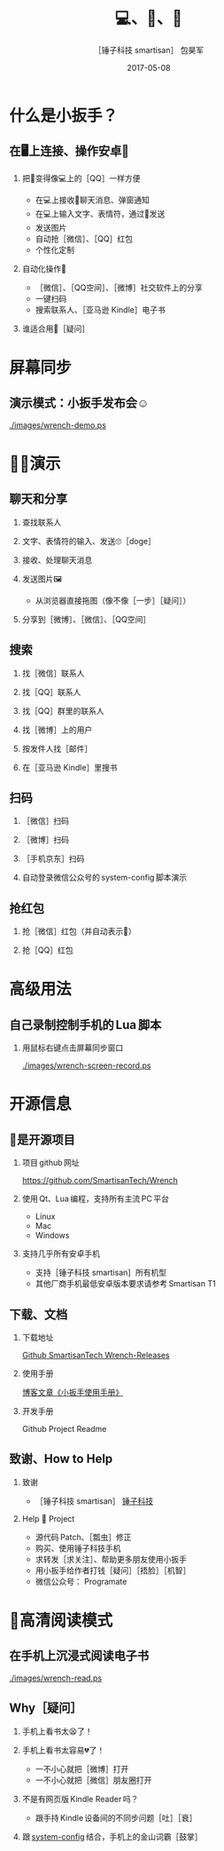 #+latex_class: 中文演示
#+Latex: \CJKtilde


#+TITLE:     💻、📱、🔧
#+AUTHOR:    ［锤子科技 smartisan］ 包昊军
#+EMAIL:     baohaojun@gmail.com
#+DATE:      2017-05-08
#+DESCRIPTION:
#+KEYWORDS:
#+LANGUAGE:  en
#+OPTIONS:   H:2 num:t toc:t \n:nil @:t ::t |:t ^:t -:t f:t *:t <:t
#+OPTIONS:   TeX:t LaTeX:t skip:nil d:nil todo:t pri:nil tags:not-in-toc
#+INFOJS_OPT: view:nil toc:nil ltoc:t mouse:underline buttons:0 path:http://orgmode.org/org-info.js
#+EXPORT_SELECT_TAGS: export
#+EXPORT_EXCLUDE_TAGS: noexport
#+LINK_UP:
#+LINK_HOME:

#+BEAMER_THEME: Berkeley
#+BEAMER_COLOR_THEME: lily

* 什么是小扳手？

** 在🖥上连接、操作安卓📱
*** 把📱变得像💻上的［QQ］一样方便
- 在💻上接收📱聊天消息、弹窗通知
- 在💻上输入文字、表情符，通过📱发送
- 发送图片
- 自动抢［微信］、［QQ］红包
- 个性化定制

*** 自动化操作📱
- ［微信］、［QQ空间］、［微博］社交软件上的分享
- 一键扫码
- 搜索联系人、［亚马逊 Kindle］电子书

*** 谁适合用🔧［疑问］
* 屏幕同步
** 演示模式：小扳手发布会☺

[[./images/wrench-demo.ps]]

* 🔧💡演示
** 聊天和分享
*** 查找联系人
*** 文字、表情符的输入、发送🙄［doge］
*** 接收、处理聊天消息
*** 发送图片🖼
    - 从浏览器直接拖图（像不像［一步］［疑问］）
*** 分享到［微博］、［微信］、［QQ空间］


** 搜索
*** 找［微信］联系人
*** 找［QQ］联系人
*** 找［QQ］群里的联系人
*** 找［微博］上的用户
*** 按发件人找［邮件］
*** 在［亚马逊 Kindle］里搜书

** 扫码
*** ［微信］扫码
*** ［微博］扫码
*** ［手机京东］扫码
*** 自动登录微信公众号的 system-config 脚本演示

** 抢红包
*** 抢［微信］红包（并自动表示🙇）
*** 抢［QQ］红包

* 高级用法
** 自己录制控制手机的 Lua 脚本
*** 用鼠标右键点击屏幕同步窗口

[[./images/wrench-screen-record.ps]]

* 开源信息
** 🔧是开源项目

*** 项目 github 网址
   [[https://github.com/SmartisanTech/Wrench]]

*** 使用 Qt、Lua 编程，支持所有主流 PC 平台

    - Linux
    - Mac
    - Windows

*** 支持几乎所有安卓手机
    - 支持［锤子科技 smartisan］所有机型
    - 其他厂商手机最低安卓版本要求请参考 Smartisan T1

** 下载、文档

*** 下载地址

    [[https://github.com/SmartisanTech/Wrench-releases/releases][Github SmartisanTech Wrench-Releases]]

*** 使用手册

    [[http://baohaojun.github.io/blog/2014/12/01/0-T1Wrench-2.0-Usage-Guide.html][博客文章《小扳手使用手册》]]

*** 开发手册

    Github Project Readme

** 致谢、How to Help
*** 致谢
    - ［锤子科技 smartisan］ [[http://www.smartisan.com/cn/][锤子科技]]
*** Help 🔧 Project
    - 源代码 Patch、［瓢虫］修正
    - 购买、使用锤子科技手机
    - 求转发［求关注］、帮助更多朋友使用小扳手
    - 用小扳手给作者打钱［疑问］［捂脸］［机智］
    - 微信公众号： Programate

* 🥚高清阅读模式
** 在手机上沉浸式阅读电子书

[[./images/wrench-read.ps]]

** Why［疑问］

*** 手机上看书太😫了！
*** 手机上看书太容易💔了！
    - 一不小心就把［微博］打开
    - 一不小心就把［微信］朋友圈打开
*** 不是有网页版 Kindle Reader 吗？
    - 跟手持 Kindle 设备间的不同步问题［吐］［衰］
*** 跟 [[https://github.com/baohaojun/system-config][system-config]] 结合，手机上的金山词霸［鼓掌］
# Local Variables: #
# eval: (org-beamer-mode) #
# eval: (mmm-mode 1) #
# End: #

